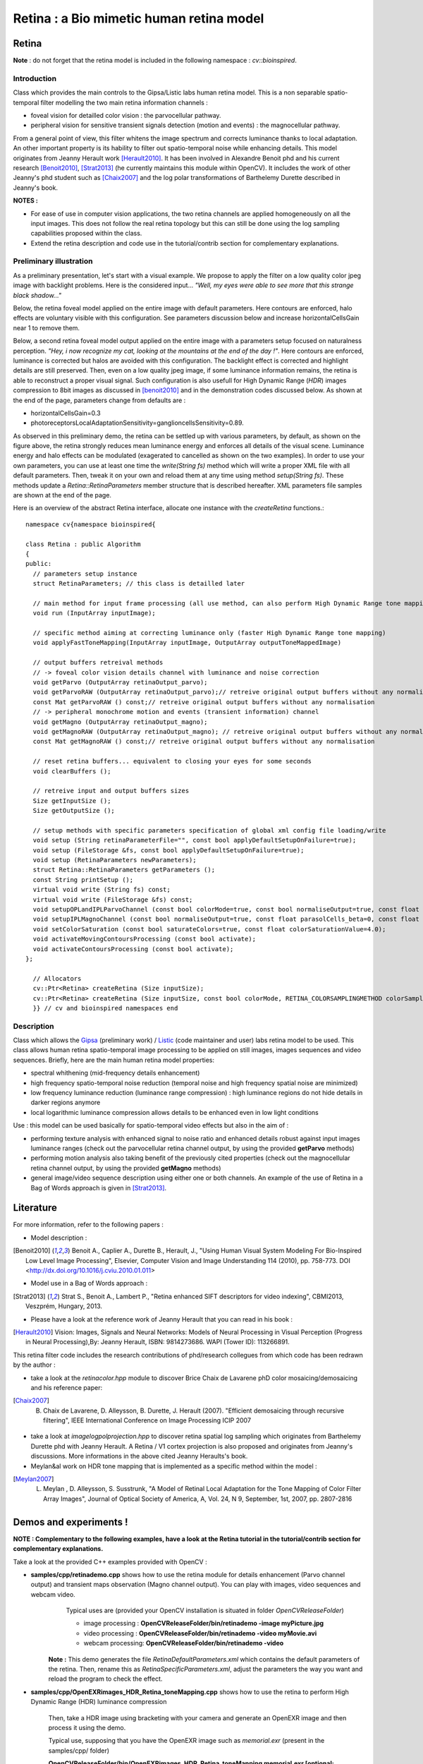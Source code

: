 Retina : a Bio mimetic human retina model
*****************************************

.. highlight:: cpp

Retina
======
.. ocv:class:: Retina : public Algorithm

**Note** : do not forget that the retina model is included in the following namespace : *cv::bioinspired*.

Introduction
++++++++++++

Class which provides the main controls to the Gipsa/Listic labs human  retina model. This is a non separable spatio-temporal filter modelling the two main retina information channels :

* foveal vision for detailled color vision : the parvocellular pathway.

* peripheral vision for sensitive transient signals detection (motion and events) : the magnocellular pathway.

From a general point of view, this filter whitens the image spectrum and corrects luminance thanks to local adaptation. An other important property is its hability to filter out spatio-temporal noise while enhancing details.
This model originates from Jeanny Herault work [Herault2010]_. It has been involved in Alexandre Benoit phd and his current research [Benoit2010]_, [Strat2013]_ (he currently maintains this module within OpenCV). It includes the work of other Jeanny's phd student such as [Chaix2007]_ and the log polar transformations of Barthelemy Durette described in Jeanny's book.

**NOTES :**

* For ease of use in computer vision applications, the two retina channels are applied homogeneously on all the input images. This does not follow the real retina topology but this can still be done using the log sampling capabilities proposed within the class.

* Extend the retina description and code use in the tutorial/contrib section for complementary explanations.

Preliminary illustration
++++++++++++++++++++++++

As a preliminary presentation, let's start with a visual example. We propose to apply the filter on a low quality color jpeg image with backlight problems. Here is the considered input... *"Well, my eyes were able to see more that this strange black shadow..."*

.. image:: images/retinaInput.jpg
   :alt: a low quality color jpeg image with backlight problems.
   :align: center

Below, the retina foveal model applied on the entire image with default parameters. Here contours are enforced, halo effects are voluntary visible with this configuration. See parameters discussion below and increase horizontalCellsGain near 1 to remove them.

.. image:: images/retinaOutput_default.jpg
   :alt: the retina foveal model applied on the entire image with default parameters. Here contours are enforced, luminance is corrected and halo effects are voluntary visible with this configuration, increase horizontalCellsGain near 1 to remove them.
   :align: center

Below, a second retina foveal model output applied on the entire image with a parameters setup focused on naturalness perception. *"Hey, i now recognize my cat, looking at the mountains at the end of the day !"*. Here contours are enforced, luminance is corrected but halos are avoided with this configuration. The backlight effect is corrected and highlight details are still preserved. Then, even on a low quality jpeg image, if some luminance information remains, the retina is able to reconstruct a proper visual signal. Such configuration is also usefull for High Dynamic Range (*HDR*) images compression to 8bit images as discussed in [benoit2010]_ and in the demonstration codes discussed below.
As shown at the end of the page, parameters change from defaults are :

* horizontalCellsGain=0.3

* photoreceptorsLocalAdaptationSensitivity=ganglioncellsSensitivity=0.89.

.. image:: images/retinaOutput_realistic.jpg
   :alt: the retina foveal model applied on the entire image with 'naturalness' parameters. Here contours are enforced but are avoided with this configuration, horizontalCellsGain is 0.3 and photoreceptorsLocalAdaptationSensitivity=ganglioncellsSensitivity=0.89.
   :align: center

As observed in this preliminary demo, the retina can be settled up with various parameters, by default, as shown on the figure above, the retina strongly reduces mean luminance energy and enforces all details of the visual scene. Luminance energy and halo effects can be modulated (exagerated to cancelled as shown on the two examples). In order to use your own parameters, you can use at least one time the *write(String fs)* method which will write a proper XML file with all default parameters. Then, tweak it on your own and reload them at any time using method *setup(String fs)*. These methods update a *Retina::RetinaParameters* member structure that is described hereafter. XML parameters file samples are shown at the end of the page.

Here is an overview of the abstract Retina interface, allocate one instance with the *createRetina* functions.::

  namespace cv{namespace bioinspired{

  class Retina : public Algorithm
  {
  public:
    // parameters setup instance
    struct RetinaParameters; // this class is detailled later

    // main method for input frame processing (all use method, can also perform High Dynamic Range tone mapping)
    void run (InputArray inputImage);

    // specific method aiming at correcting luminance only (faster High Dynamic Range tone mapping)
    void applyFastToneMapping(InputArray inputImage, OutputArray outputToneMappedImage)

    // output buffers retreival methods
    // -> foveal color vision details channel with luminance and noise correction
    void getParvo (OutputArray retinaOutput_parvo);
    void getParvoRAW (OutputArray retinaOutput_parvo);// retreive original output buffers without any normalisation
    const Mat getParvoRAW () const;// retreive original output buffers without any normalisation
    // -> peripheral monochrome motion and events (transient information) channel
    void getMagno (OutputArray retinaOutput_magno);
    void getMagnoRAW (OutputArray retinaOutput_magno); // retreive original output buffers without any normalisation
    const Mat getMagnoRAW () const;// retreive original output buffers without any normalisation

    // reset retina buffers... equivalent to closing your eyes for some seconds
    void clearBuffers ();

    // retreive input and output buffers sizes
    Size getInputSize ();
    Size getOutputSize ();

    // setup methods with specific parameters specification of global xml config file loading/write
    void setup (String retinaParameterFile="", const bool applyDefaultSetupOnFailure=true);
    void setup (FileStorage &fs, const bool applyDefaultSetupOnFailure=true);
    void setup (RetinaParameters newParameters);
    struct Retina::RetinaParameters getParameters ();
    const String printSetup ();
    virtual void write (String fs) const;
    virtual void write (FileStorage &fs) const;
    void setupOPLandIPLParvoChannel (const bool colorMode=true, const bool normaliseOutput=true, const float photoreceptorsLocalAdaptationSensitivity=0.7, const float photoreceptorsTemporalConstant=0.5, const float photoreceptorsSpatialConstant=0.53, const float horizontalCellsGain=0, const float HcellsTemporalConstant=1, const float HcellsSpatialConstant=7, const float ganglionCellsSensitivity=0.7);
    void setupIPLMagnoChannel (const bool normaliseOutput=true, const float parasolCells_beta=0, const float parasolCells_tau=0, const float parasolCells_k=7, const float amacrinCellsTemporalCutFrequency=1.2, const float V0CompressionParameter=0.95, const float localAdaptintegration_tau=0, const float localAdaptintegration_k=7);
    void setColorSaturation (const bool saturateColors=true, const float colorSaturationValue=4.0);
    void activateMovingContoursProcessing (const bool activate);
    void activateContoursProcessing (const bool activate);
  };

    // Allocators
    cv::Ptr<Retina> createRetina (Size inputSize);
    cv::Ptr<Retina> createRetina (Size inputSize, const bool colorMode, RETINA_COLORSAMPLINGMETHOD colorSamplingMethod=RETINA_COLOR_BAYER, const bool useRetinaLogSampling=false, const double reductionFactor=1.0, const double samplingStrenght=10.0);
    }} // cv and bioinspired namespaces end

.. Sample code::

   * An example on retina tone mapping can be found at opencv_source_code/samples/cpp/OpenEXRimages_HDR_Retina_toneMapping.cpp
   * An example on retina tone mapping on video input can be found at opencv_source_code/samples/cpp/OpenEXRimages_HDR_Retina_toneMapping.cpp
   * A complete example illustrating the retina interface can be found at opencv_source_code/samples/cpp/retinaDemo.cpp

Description
+++++++++++

Class which allows the `Gipsa <http://www.gipsa-lab.inpg.fr>`_ (preliminary work) / `Listic <http://www.listic.univ-savoie.fr>`_ (code maintainer and user) labs retina model to be used. This class allows human retina spatio-temporal image processing to be applied on still images, images sequences and video sequences. Briefly, here are the main human retina model properties:

* spectral whithening (mid-frequency details enhancement)

* high frequency spatio-temporal noise reduction (temporal noise and high frequency spatial noise are minimized)

* low frequency luminance reduction (luminance range compression) : high luminance regions do not hide details in darker regions anymore

* local logarithmic luminance compression allows details to be enhanced even in low light conditions

Use : this model can be used basically for spatio-temporal video effects but also in the aim of :

* performing texture analysis with enhanced signal to noise ratio and enhanced details robust against input images luminance ranges (check out the parvocellular retina channel output, by using the provided **getParvo** methods)

* performing motion analysis also taking benefit of the previously cited properties  (check out the magnocellular retina channel output, by using the provided **getMagno** methods)

* general image/video sequence description using either one or both channels. An example of the use of Retina in a Bag of Words approach is given in [Strat2013]_.

Literature
==========
For more information, refer to the following papers :

* Model description :

.. [Benoit2010] Benoit A., Caplier A., Durette B., Herault, J., "Using Human Visual System Modeling For Bio-Inspired Low Level Image Processing", Elsevier, Computer Vision and Image Understanding 114 (2010), pp. 758-773. DOI <http://dx.doi.org/10.1016/j.cviu.2010.01.011>

* Model use in a Bag of Words approach :

.. [Strat2013] Strat S., Benoit A., Lambert P., "Retina enhanced SIFT descriptors for video indexing", CBMI2013, Veszprém, Hungary, 2013.

* Please have a look at the reference work of Jeanny Herault that you can read in his book :

.. [Herault2010] Vision: Images, Signals and Neural Networks: Models of Neural Processing in Visual Perception (Progress in Neural Processing),By: Jeanny Herault, ISBN: 9814273686. WAPI (Tower ID): 113266891.

This retina filter code includes the research contributions of phd/research collegues from which code has been redrawn by the author :

* take a look at the *retinacolor.hpp* module to discover Brice Chaix de Lavarene phD color mosaicing/demosaicing and his reference paper:

.. [Chaix2007] B. Chaix de Lavarene, D. Alleysson, B. Durette, J. Herault (2007). "Efficient demosaicing through recursive filtering", IEEE International Conference on Image Processing ICIP 2007

* take a look at *imagelogpolprojection.hpp* to discover retina spatial log sampling which originates from Barthelemy Durette phd with Jeanny Herault. A Retina / V1 cortex projection is also proposed and originates from Jeanny's discussions. More informations in the above cited Jeanny Heraults's book.

* Meylan&al work on HDR tone mapping that is implemented as a specific method within the model :

.. [Meylan2007] L. Meylan , D. Alleysson, S. Susstrunk, "A Model of Retinal Local Adaptation for the Tone Mapping of Color Filter Array Images", Journal of Optical Society of America, A, Vol. 24, N 9, September, 1st, 2007, pp. 2807-2816

Demos and experiments !
=======================

**NOTE : Complementary to the following examples, have a look at the Retina tutorial in the tutorial/contrib section for complementary explanations.**

Take a look at the provided C++ examples provided with OpenCV :

* **samples/cpp/retinademo.cpp** shows how to use the retina module for details enhancement (Parvo channel output) and transient maps observation (Magno channel output). You can play with images, video sequences and webcam video.
    Typical uses are (provided your OpenCV installation is situated in folder *OpenCVReleaseFolder*)

    * image processing : **OpenCVReleaseFolder/bin/retinademo -image myPicture.jpg**

    * video processing : **OpenCVReleaseFolder/bin/retinademo -video myMovie.avi**

    * webcam processing: **OpenCVReleaseFolder/bin/retinademo -video**

   **Note :** This demo generates the file *RetinaDefaultParameters.xml* which contains the default parameters of the retina. Then, rename this as *RetinaSpecificParameters.xml*, adjust the parameters the way you want and reload the program to check the effect.


* **samples/cpp/OpenEXRimages_HDR_Retina_toneMapping.cpp** shows how to use the retina to perform High Dynamic Range (HDR) luminance compression

   Then, take a HDR image using bracketing with your camera and generate an OpenEXR image and then process it using the demo.

   Typical use, supposing that you have the OpenEXR image such as *memorial.exr* (present in the samples/cpp/ folder)

   **OpenCVReleaseFolder/bin/OpenEXRimages_HDR_Retina_toneMapping memorial.exr [optional: 'fast']**

      Note that some sliders are made available to allow you to play with luminance compression.

      If not using the 'fast' option, then, tone mapping is performed using the full retina model [Benoit2010]_. It includes spectral whitening that allows luminance energy to be reduced. When using the 'fast' option, then, a simpler method is used, it is an adaptation of the algorithm presented in [Meylan2007]_. This method gives also good results and is faster to process but it sometimes requires some more parameters adjustement.


Methods description
===================

Here are detailled the main methods to control the retina model

Ptr<Retina>::createRetina
+++++++++++++++++++++++++

.. ocv:function:: Ptr<cv::bioinspired::Retina> createRetina(Size inputSize)
.. ocv:function:: Ptr<cv::bioinspired::Retina> createRetina(Size inputSize, const bool colorMode, cv::bioinspired::RETINA_COLORSAMPLINGMETHOD colorSamplingMethod = cv::bioinspired::RETINA_COLOR_BAYER, const bool useRetinaLogSampling = false, const double reductionFactor = 1.0, const double samplingStrenght = 10.0 )

    Constructors from standardized interfaces : retreive a smart pointer to a Retina instance

    :param inputSize: the input frame size
    :param colorMode: the chosen processing mode : with or without color processing
    :param colorSamplingMethod: specifies which kind of color sampling will be used :

        * cv::bioinspired::RETINA_COLOR_RANDOM: each pixel position is either R, G or B in a random choice

        * cv::bioinspired::RETINA_COLOR_DIAGONAL: color sampling is RGBRGBRGB..., line 2 BRGBRGBRG..., line 3, GBRGBRGBR...

        * cv::bioinspired::RETINA_COLOR_BAYER: standard bayer sampling

    :param useRetinaLogSampling: activate retina log sampling, if true, the 2 following parameters can be used
    :param reductionFactor: only usefull if param useRetinaLogSampling=true, specifies the reduction factor of the output frame (as the center (fovea) is high resolution and corners can be underscaled, then a reduction of the output is allowed without precision leak
    :param samplingStrenght: only usefull if param useRetinaLogSampling=true, specifies the strenght of the log scale that is applied

Retina::activateContoursProcessing
++++++++++++++++++++++++++++++++++

.. ocv:function:: void Retina::activateContoursProcessing(const bool activate)

    Activate/desactivate the Parvocellular pathway processing (contours information extraction), by default, it is activated

    :param activate: true if Parvocellular (contours information extraction) output should be activated, false if not... if activated, the Parvocellular output can be retrieved using the **getParvo** methods

Retina::activateMovingContoursProcessing
++++++++++++++++++++++++++++++++++++++++

.. ocv:function:: void Retina::activateMovingContoursProcessing(const bool activate)

    Activate/desactivate the Magnocellular pathway processing (motion information extraction), by default, it is activated

    :param activate: true if Magnocellular output should be activated, false if not... if activated, the Magnocellular output can be retrieved using the **getMagno** methods

Retina::clearBuffers
++++++++++++++++++++

.. ocv:function:: void Retina::clearBuffers()

    Clears all retina buffers (equivalent to opening the eyes after a long period of eye close ;o) whatchout the temporal transition occuring just after this method call.

Retina::getParvo
++++++++++++++++

.. ocv:function:: void Retina::getParvo( OutputArray retinaOutput_parvo )
.. ocv:function:: void Retina::getParvoRAW( OutputArray retinaOutput_parvo )
.. ocv:function:: const Mat Retina::getParvoRAW() const

    Accessor of the details channel of the retina (models foveal vision). Warning, getParvoRAW methods return buffers that are not rescaled within range [0;255] while the non RAW method allows a normalized matrix to be retrieved.

    :param retinaOutput_parvo: the output buffer (reallocated if necessary), format can be :

        * a Mat, this output is rescaled for standard 8bits image processing use in OpenCV

        * RAW methods actually return a 1D matrix (encoding is R1, R2, ... Rn, G1, G2, ..., Gn, B1, B2, ...Bn), this output is the original retina filter model output, without any quantification or rescaling.

Retina::getMagno
++++++++++++++++

.. ocv:function:: void Retina::getMagno( OutputArray retinaOutput_magno )
.. ocv:function:: void Retina::getMagnoRAW( OutputArray retinaOutput_magno )
.. ocv:function:: const Mat Retina::getMagnoRAW() const

    Accessor of the motion channel of the retina (models peripheral vision). Warning, getMagnoRAW methods return buffers that are not rescaled within range [0;255] while the non RAW method allows a normalized matrix to be retrieved.

    :param retinaOutput_magno: the output buffer (reallocated if necessary), format can be :

        * a Mat, this output is rescaled for standard 8bits image processing use in OpenCV

        * RAW methods actually return a 1D matrix (encoding is M1, M2,... Mn), this output is the original retina filter model output, without any quantification or rescaling.

Retina::getInputSize
++++++++++++++++++++

.. ocv:function:: Size Retina::getInputSize()

    Retreive retina input buffer size

    :return: the retina input buffer size

Retina::getOutputSize
+++++++++++++++++++++

.. ocv:function:: Size Retina::getOutputSize()

    Retreive retina output buffer size that can be different from the input if a spatial log transformation is applied

    :return: the retina output buffer size

Retina::printSetup
++++++++++++++++++

.. ocv:function:: const String Retina::printSetup()

    Outputs a string showing the used parameters setup

    :return: a string which contains formated parameters information

Retina::run
+++++++++++

.. ocv:function:: void Retina::run(InputArray inputImage)

    Method which allows retina to be applied on an input image, after run, encapsulated retina module is ready to deliver its outputs using dedicated acccessors, see getParvo and getMagno methods

    :param inputImage: the input Mat image to be processed, can be gray level or BGR coded in any format (from 8bit to 16bits)

Retina::applyFastToneMapping
++++++++++++++++++++++++++++

.. ocv:function:: void Retina::applyFastToneMapping(InputArray inputImage, OutputArray outputToneMappedImage)

    Method which processes an image in the aim to correct its luminance : correct backlight problems, enhance details in shadows. This method is designed to perform High Dynamic Range image tone mapping (compress >8bit/pixel images to 8bit/pixel). This is a simplified version of the Retina Parvocellular model (simplified version of the run/getParvo methods call) since it does not include the spatio-temporal filter modelling the Outer Plexiform Layer of the retina that performs spectral whitening and many other stuff. However, it works great for tone mapping and in a faster way.

    Check the demos and experiments section to see examples and the way to perform tone mapping using the original retina model and the method.

    :param inputImage: the input image to process (should be coded in float format : CV_32F, CV_32FC1, CV_32F_C3, CV_32F_C4, the 4th channel won't be considered).
    :param outputToneMappedImage: the output 8bit/channel tone mapped image (CV_8U or CV_8UC3 format).

Retina::setColorSaturation
++++++++++++++++++++++++++

.. ocv:function:: void Retina::setColorSaturation(const bool saturateColors = true, const float colorSaturationValue = 4.0 )

    Activate color saturation as the final step of the color demultiplexing process -> this saturation is a sigmoide function applied to each channel of the demultiplexed image.

    :param saturateColors: boolean that activates color saturation (if true) or desactivate (if false)
    :param colorSaturationValue: the saturation factor : a simple factor applied on the chrominance buffers


Retina::setup
+++++++++++++

.. ocv:function:: void Retina::setup(String retinaParameterFile = "", const bool applyDefaultSetupOnFailure = true )
.. ocv:function:: void Retina::setup(FileStorage & fs, const bool applyDefaultSetupOnFailure = true )
.. ocv:function:: void Retina::setup(RetinaParameters newParameters)

    Try to open an XML retina parameters file to adjust current retina instance setup => if the xml file does not exist, then default setup is applied => warning, Exceptions are thrown if read XML file is not valid

    :param retinaParameterFile: the parameters filename
    :param applyDefaultSetupOnFailure: set to true if an error must be thrown on error
    :param fs: the open Filestorage which contains retina parameters
    :param newParameters: a parameters structures updated with the new target configuration. You can retreive the current parameers structure using method *Retina::RetinaParameters Retina::getParameters()* and update it before running method *setup*.

Retina::write
+++++++++++++

.. ocv:function:: void Retina::write( String fs ) const
.. ocv:function:: void Retina::write( FileStorage& fs ) const

    Write xml/yml formated parameters information

    :param fs: the filename of the xml file that will be open and writen with formatted parameters information

Retina::setupIPLMagnoChannel
++++++++++++++++++++++++++++

.. ocv:function:: void Retina::setupIPLMagnoChannel(const bool normaliseOutput = true, const float parasolCells_beta = 0, const float parasolCells_tau = 0, const float parasolCells_k = 7, const float amacrinCellsTemporalCutFrequency = 1.2, const float V0CompressionParameter = 0.95, const float localAdaptintegration_tau = 0, const float localAdaptintegration_k = 7 )

    Set parameters values for the Inner Plexiform Layer (IPL) magnocellular channel this channel processes signals output from OPL processing stage in peripheral vision, it allows motion information enhancement. It is decorrelated from the details channel. See reference papers for more details.

    :param normaliseOutput: specifies if (true) output is rescaled between 0 and 255 of not (false)
    :param parasolCells_beta: the low pass filter gain used for local contrast adaptation at the IPL level of the retina (for ganglion cells local adaptation), typical value is 0
    :param parasolCells_tau: the low pass filter time constant used for local contrast adaptation at the IPL level of the retina (for ganglion cells local adaptation), unit is frame, typical value is 0 (immediate response)
    :param parasolCells_k: the low pass filter spatial constant used for local contrast adaptation at the IPL level of the retina (for ganglion cells local adaptation), unit is pixels, typical value is 5
    :param amacrinCellsTemporalCutFrequency: the time constant of the first order high pass fiter of the magnocellular way (motion information channel), unit is frames, typical value is 1.2
    :param V0CompressionParameter: the compression strengh of the ganglion cells local adaptation output, set a value between 0.6 and 1 for best results, a high value increases more the low value sensitivity... and the output saturates faster, recommended value: 0.95
    :param localAdaptintegration_tau: specifies the temporal constant of the low pas filter involved in the computation of the local "motion mean" for the local adaptation computation
    :param localAdaptintegration_k: specifies the spatial constant of the low pas filter involved in the computation of the local "motion mean" for the local adaptation computation

Retina::setupOPLandIPLParvoChannel
++++++++++++++++++++++++++++++++++

.. ocv:function:: void Retina::setupOPLandIPLParvoChannel(const bool colorMode = true, const bool normaliseOutput = true, const float photoreceptorsLocalAdaptationSensitivity = 0.7, const float photoreceptorsTemporalConstant = 0.5, const float photoreceptorsSpatialConstant = 0.53, const float horizontalCellsGain = 0, const float HcellsTemporalConstant = 1, const float HcellsSpatialConstant = 7, const float ganglionCellsSensitivity = 0.7 )

    Setup the OPL and IPL parvo channels (see biologocal model) OPL is referred as Outer Plexiform Layer of the retina, it allows the spatio-temporal filtering which withens the spectrum and reduces spatio-temporal noise while attenuating global luminance (low frequency energy) IPL parvo is the OPL next processing stage, it refers to a part of the Inner Plexiform layer of the retina, it allows high contours sensitivity in foveal vision. See reference papers for more informations.

    :param colorMode: specifies if (true) color is processed of not (false) to then processing gray level image
    :param normaliseOutput: specifies if (true) output is rescaled between 0 and 255 of not (false)
    :param photoreceptorsLocalAdaptationSensitivity: the photoreceptors sensitivity renage is 0-1 (more log compression effect when value increases)
    :param photoreceptorsTemporalConstant: the time constant of the first order low pass filter of the photoreceptors, use it to cut high temporal frequencies (noise or fast motion), unit is frames, typical value is 1 frame
    :param photoreceptorsSpatialConstant: the spatial constant of the first order low pass filter of the photoreceptors, use it to cut high spatial frequencies (noise or thick contours), unit is pixels, typical value is 1 pixel
    :param horizontalCellsGain: gain of the horizontal cells network, if 0, then the mean value of the output is zero, if the parameter is near 1, then, the luminance is not filtered and is still reachable at the output, typicall value is 0
    :param HcellsTemporalConstant: the time constant of the first order low pass filter of the horizontal cells, use it to cut low temporal frequencies (local luminance variations), unit is frames, typical value is 1 frame, as the photoreceptors
    :param HcellsSpatialConstant: the spatial constant of the first order low pass filter of the horizontal cells, use it to cut low spatial frequencies (local luminance), unit is pixels, typical value is 5 pixel, this value is also used for local contrast computing when computing the local contrast adaptation at the ganglion cells level (Inner Plexiform Layer parvocellular channel model)
    :param ganglionCellsSensitivity: the compression strengh of the ganglion cells local adaptation output, set a value between 0.6 and 1 for best results, a high value increases more the low value sensitivity... and the output saturates faster, recommended value: 0.7


Retina::RetinaParameters
========================

.. ocv:struct:: Retina::RetinaParameters

  This structure merges all the parameters that can be adjusted threw the **Retina::setup()**, **Retina::setupOPLandIPLParvoChannel** and **Retina::setupIPLMagnoChannel** setup methods
  Parameters structure for better clarity, check explenations on the comments of methods : setupOPLandIPLParvoChannel and setupIPLMagnoChannel. ::

    class RetinaParameters{
        struct OPLandIplParvoParameters{ // Outer Plexiform Layer (OPL) and Inner Plexiform Layer Parvocellular (IplParvo) parameters
               OPLandIplParvoParameters():colorMode(true),
                  normaliseOutput(true), // specifies if (true) output is rescaled between 0 and 255 of not (false)
                  photoreceptorsLocalAdaptationSensitivity(0.7f), // the photoreceptors sensitivity renage is 0-1 (more log compression effect when value increases)
                  photoreceptorsTemporalConstant(0.5f),// the time constant of the first order low pass filter of the photoreceptors, use it to cut high temporal frequencies (noise or fast motion), unit is frames, typical value is 1 frame
                  photoreceptorsSpatialConstant(0.53f),// the spatial constant of the first order low pass filter of the photoreceptors, use it to cut high spatial frequencies (noise or thick contours), unit is pixels, typical value is 1 pixel
                  horizontalCellsGain(0.0f),//gain of the horizontal cells network, if 0, then the mean value of the output is zero, if the parameter is near 1, then, the luminance is not filtered and is still reachable at the output, typicall value is 0
                  hcellsTemporalConstant(1.f),// the time constant of the first order low pass filter of the horizontal cells, use it to cut low temporal frequencies (local luminance variations), unit is frames, typical value is 1 frame, as the photoreceptors. Reduce to 0.5 to limit retina after effects.
                  hcellsSpatialConstant(7.f),//the spatial constant of the first order low pass filter of the horizontal cells, use it to cut low spatial frequencies (local luminance), unit is pixels, typical value is 5 pixel, this value is also used for local contrast computing when computing the local contrast adaptation at the ganglion cells level (Inner Plexiform Layer parvocellular channel model)
                  ganglionCellsSensitivity(0.7f)//the compression strengh of the ganglion cells local adaptation output, set a value between 0.6 and 1 for best results, a high value increases more the low value sensitivity... and the output saturates faster, recommended value: 0.7
                  {};// default setup
               bool colorMode, normaliseOutput;
               float photoreceptorsLocalAdaptationSensitivity, photoreceptorsTemporalConstant, photoreceptorsSpatialConstant, horizontalCellsGain, hcellsTemporalConstant, hcellsSpatialConstant, ganglionCellsSensitivity;
           };
           struct IplMagnoParameters{ // Inner Plexiform Layer Magnocellular channel (IplMagno)
               IplMagnoParameters():
                  normaliseOutput(true), //specifies if (true) output is rescaled between 0 and 255 of not (false)
                  parasolCells_beta(0.f), // the low pass filter gain used for local contrast adaptation at the IPL level of the retina (for ganglion cells local adaptation), typical value is 0
                  parasolCells_tau(0.f), //the low pass filter time constant used for local contrast adaptation at the IPL level of the retina (for ganglion cells local adaptation), unit is frame, typical value is 0 (immediate response)
                  parasolCells_k(7.f), //the low pass filter spatial constant used for local contrast adaptation at the IPL level of the retina (for ganglion cells local adaptation), unit is pixels, typical value is 5
                  amacrinCellsTemporalCutFrequency(1.2f), //the time constant of the first order high pass fiter of the magnocellular way (motion information channel), unit is frames, typical value is 1.2
                  V0CompressionParameter(0.95f), the compression strengh of the ganglion cells local adaptation output, set a value between 0.6 and 1 for best results, a high value increases more the low value sensitivity... and the output saturates faster, recommended value: 0.95
                  localAdaptintegration_tau(0.f), // specifies the temporal constant of the low pas filter involved in the computation of the local "motion mean" for the local adaptation computation
                  localAdaptintegration_k(7.f) // specifies the spatial constant of the low pas filter involved in the computation of the local "motion mean" for the local adaptation computation
                  {};// default setup
               bool normaliseOutput;
               float parasolCells_beta, parasolCells_tau, parasolCells_k, amacrinCellsTemporalCutFrequency, V0CompressionParameter, localAdaptintegration_tau, localAdaptintegration_k;
           };
            struct OPLandIplParvoParameters OPLandIplParvo;
            struct IplMagnoParameters IplMagno;
    };

Retina parameters files examples
++++++++++++++++++++++++++++++++

Here is the default configuration file of the retina module. It gives results such as the first retina output shown on the top of this page.

.. code-block:: cpp

    <?xml version="1.0"?>
    <opencv_storage>
    <OPLandIPLparvo>
        <colorMode>1</colorMode>
        <normaliseOutput>1</normaliseOutput>
        <photoreceptorsLocalAdaptationSensitivity>7.5e-01</photoreceptorsLocalAdaptationSensitivity>
        <photoreceptorsTemporalConstant>9.0e-01</photoreceptorsTemporalConstant>
        <photoreceptorsSpatialConstant>5.3e-01</photoreceptorsSpatialConstant>
        <horizontalCellsGain>0.01</horizontalCellsGain>
        <hcellsTemporalConstant>0.5</hcellsTemporalConstant>
        <hcellsSpatialConstant>7.</hcellsSpatialConstant>
        <ganglionCellsSensitivity>7.5e-01</ganglionCellsSensitivity></OPLandIPLparvo>
    <IPLmagno>
        <normaliseOutput>1</normaliseOutput>
        <parasolCells_beta>0.</parasolCells_beta>
        <parasolCells_tau>0.</parasolCells_tau>
        <parasolCells_k>7.</parasolCells_k>
        <amacrinCellsTemporalCutFrequency>2.0e+00</amacrinCellsTemporalCutFrequency>
        <V0CompressionParameter>9.5e-01</V0CompressionParameter>
        <localAdaptintegration_tau>0.</localAdaptintegration_tau>
        <localAdaptintegration_k>7.</localAdaptintegration_k></IPLmagno>
    </opencv_storage>

Here is the 'realistic" setup used to obtain the second retina output shown on the top of this page.

.. code-block:: cpp

    <?xml version="1.0"?>
    <opencv_storage>
    <OPLandIPLparvo>
      <colorMode>1</colorMode>
      <normaliseOutput>1</normaliseOutput>
      <photoreceptorsLocalAdaptationSensitivity>8.9e-01</photoreceptorsLocalAdaptationSensitivity>
      <photoreceptorsTemporalConstant>9.0e-01</photoreceptorsTemporalConstant>
      <photoreceptorsSpatialConstant>5.3e-01</photoreceptorsSpatialConstant>
      <horizontalCellsGain>0.3</horizontalCellsGain>
      <hcellsTemporalConstant>0.5</hcellsTemporalConstant>
      <hcellsSpatialConstant>7.</hcellsSpatialConstant>
      <ganglionCellsSensitivity>8.9e-01</ganglionCellsSensitivity></OPLandIPLparvo>
    <IPLmagno>
      <normaliseOutput>1</normaliseOutput>
      <parasolCells_beta>0.</parasolCells_beta>
      <parasolCells_tau>0.</parasolCells_tau>
      <parasolCells_k>7.</parasolCells_k>
      <amacrinCellsTemporalCutFrequency>2.0e+00</amacrinCellsTemporalCutFrequency>
      <V0CompressionParameter>9.5e-01</V0CompressionParameter>
      <localAdaptintegration_tau>0.</localAdaptintegration_tau>
      <localAdaptintegration_k>7.</localAdaptintegration_k></IPLmagno>
    </opencv_storage>
